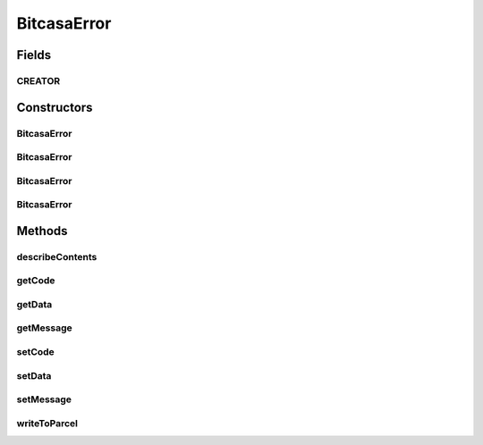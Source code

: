.. java:import:: android.os Parcel

.. java:import:: android.os Parcelable

BitcasaError
============

.. java:package:: com.bitcasa.cloudfs
   :noindex:

.. java:type:: public class BitcasaError implements Parcelable

   The BitcasaError class provides custom errors.

Fields
------
CREATOR
^^^^^^^

.. java:field:: public static final Parcelable.Creator<BitcasaError> CREATOR
   :outertype: BitcasaError

Constructors
------------
BitcasaError
^^^^^^^^^^^^

.. java:constructor:: public BitcasaError()
   :outertype: BitcasaError

   BitcasaError default constructor.

BitcasaError
^^^^^^^^^^^^

.. java:constructor:: public BitcasaError(int code, String message, String data)
   :outertype: BitcasaError

   Initializes an instance of BitcasaError with error data.

   :param code: The error code.
   :param message: The error message.
   :param data: The data.

BitcasaError
^^^^^^^^^^^^

.. java:constructor:: public BitcasaError(int code, String message)
   :outertype: BitcasaError

   Initializes an instance BitcasaError.

   :param code: The error code.
   :param message: The error message.

BitcasaError
^^^^^^^^^^^^

.. java:constructor:: public BitcasaError(Parcel in)
   :outertype: BitcasaError

   Initializes the BitcasaError instance.

   :param in: The error parcel object.

Methods
-------
describeContents
^^^^^^^^^^^^^^^^

.. java:method:: @Override public int describeContents()
   :outertype: BitcasaError

   Describe the kinds of special objects contained in this Parcelable's marshalled representation

   :return: a bitmask indicating the set of special object types marshalled by the Parcelable

getCode
^^^^^^^

.. java:method:: public int getCode()
   :outertype: BitcasaError

   Gets the error code.

   :return: The error code.

getData
^^^^^^^

.. java:method:: public String getData()
   :outertype: BitcasaError

   Gets the data value.

   :return: The data value.

getMessage
^^^^^^^^^^

.. java:method:: public String getMessage()
   :outertype: BitcasaError

   Gets the error message.

   :return: The error message.

setCode
^^^^^^^

.. java:method:: public void setCode(int code)
   :outertype: BitcasaError

   Sets the error code.

   :param code: The error code.

setData
^^^^^^^

.. java:method:: public void setData(String data)
   :outertype: BitcasaError

   Sets the data value.

   :param data: The data parameter.

setMessage
^^^^^^^^^^

.. java:method:: public void setMessage(String message)
   :outertype: BitcasaError

   Sets the error message.

   :param message: The error message.

writeToParcel
^^^^^^^^^^^^^

.. java:method:: @Override public void writeToParcel(Parcel out, int flags)
   :outertype: BitcasaError

   Flatten this object in to a Parcel.

   :param out: The Parcel in which the object should be written.
   :param flags: Additional flags about how the object should be written. May be 0 or PARCELABLE_WRITE_RETURN_VALUE

